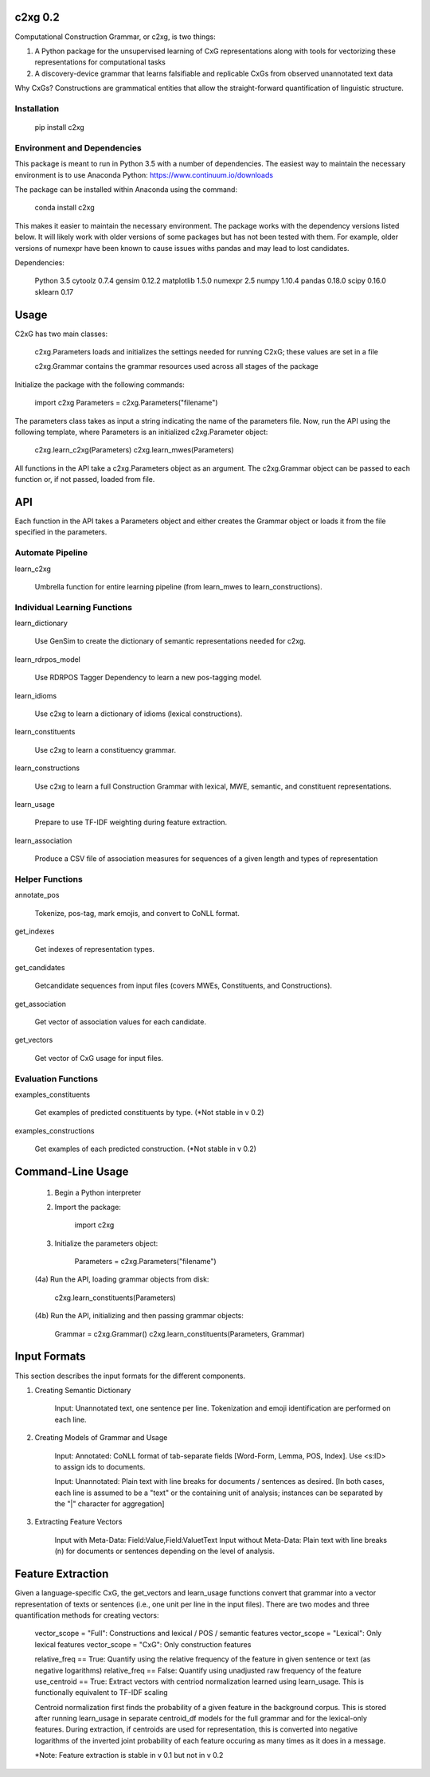 
c2xg 0.2
=============

Computational Construction Grammar, or c2xg, is two things: 

(1) A Python package for the unsupervised learning of CxG representations along with tools for vectorizing these representations for computational tasks

(2) A discovery-device grammar that learns falsifiable and replicable CxGs from observed unannotated text data

Why CxGs? Constructions are grammatical entities that allow the straight-forward quantification of linguistic structure.


Installation
--------------

		pip install c2xg

Environment and Dependencies
----------------------------------

This package is meant to run in Python 3.5 with a number of dependencies. The easiest way to maintain the necessary environment is to use Anaconda Python: https://www.continuum.io/downloads

The package can be installed within Anaconda using the command:

		conda install c2xg

This makes it easier to maintain the necessary environment. The package works with the dependency versions listed below. It will likely work with older versions of some packages but has not been tested with them. For example, older versions of numexpr have been known to cause issues withs pandas and may lead to lost candidates.

Dependencies:

	Python 3.5
	cytoolz 0.7.4
	gensim 0.12.2
	matplotlib 1.5.0
	numexpr 2.5
	numpy 1.10.4
	pandas 0.18.0
	scipy 0.16.0
	sklearn 0.17

Usage
=====
C2xG has two main classes:

	c2xg.Parameters loads and initializes the settings needed for running C2xG; these values are set in a file

	c2xg.Grammar contains the grammar resources used across all stages of the package

Initialize the package with the following commands:

	import c2xg
	Parameters = c2xg.Parameters("filename")

The parameters class takes as input a string indicating the name of the parameters file. Now, run the API using the following template, where Parameters is an initialized c2xg.Parameter object:

	c2xg.learn_c2xg(Parameters)
	c2xg.learn_mwes(Parameters)

All functions in the API take a c2xg.Parameters object as an argument. The c2xg.Grammar object can be passed to each function or, if not passed, loaded from file.

API
====

Each function in the API takes a Parameters object and either creates the Grammar object or loads it from the file specified in the parameters.

Automate Pipeline
------------------

learn_c2xg			

		Umbrella function for entire learning pipeline (from learn_mwes to learn_constructions).

Individual Learning Functions
------------------------------

learn_dictionary		

		Use GenSim to create the dictionary of semantic representations needed for c2xg.

learn_rdrpos_model		

		Use RDRPOS Tagger Dependency to learn a new pos-tagging model.

learn_idioms				

		Use c2xg to learn a dictionary of idioms (lexical constructions).

learn_constituents	 	

		Use c2xg to learn a constituency grammar.

learn_constructions 	

		Use c2xg to learn a full Construction Grammar with lexical, MWE, semantic, and constituent representations.

learn_usage				

		Prepare to use TF-IDF weighting during feature extraction.

learn_association

		Produce a CSV file of association measures for sequences of a given length and types of representation

Helper Functions
-----------------

annotate_pos			

		Tokenize, pos-tag, mark emojis, and convert to CoNLL format.

get_indexes				

		Get indexes of representation types.

get_candidates			

		Getcandidate sequences from input files (covers MWEs, Constituents, and Constructions).

get_association			

		Get vector of association values for each candidate.

get_vectors				

		Get vector of CxG usage for input files.

Evaluation Functions
----------------------

examples_constituents	

		Get examples of predicted constituents by type. (*Not stable in v 0.2)

examples_constructions	

		Get examples of each predicted construction. (*Not stable in v 0.2)

Command-Line Usage
==================

	(1) Begin a Python interpreter

	(2) Import the package:

			import c2xg

	(3) Initialize the parameters object:

			Parameters = c2xg.Parameters("filename")

	(4a) Run the API, loading grammar objects from disk:

			c2xg.learn_constituents(Parameters)

	(4b) Run the API, initializing and then passing grammar objects:

			Grammar = c2xg.Grammar()
			c2xg.learn_constituents(Parameters, Grammar)	


Input Formats
===================

This section describes the input formats for the different components.

(1) Creating Semantic Dictionary

	Input: Unannotated text, one sentence per line. Tokenization and emoji identification are performed on each line.

(2) Creating Models of Grammar and Usage

	Input: Annotated: CoNLL format of tab-separate fields [Word-Form, Lemma, POS, Index]. 
	Use <s:ID> to assign ids to documents.

	Input: Unannotated: Plain text with line breaks for documents / sentences as desired. 
	[In both cases, each line is assumed to be a "text" or the containing unit of analysis; instances can be separated by the "|" character for aggregation]

(3) Extracting Feature Vectors

	Input with Meta-Data: 		Field:Value,Field:Value\tText
	Input without Meta-Data:	Plain text with line breaks (\n) for documents or sentences depending on the level of analysis.


Feature Extraction
=========================

Given a language-specific CxG, the get_vectors and learn_usage functions convert that grammar into a vector representation of texts or sentences (i.e., one unit per line in the input files). There are two modes and three quantification methods for creating vectors:

	vector_scope = "Full": Constructions and lexical / POS / semantic features
	vector_scope = "Lexical": Only lexical features
	vector_scope = "CxG": Only construction features	

	relative_freq == True: Quantify using the relative frequency of the feature in given sentence or text (as negative logarithms)
	relative_freq == False: Quantify using unadjusted raw frequency of the feature
	use_centroid == True: Extract vectors with centriod normalization learned using learn_usage. This is functionally equivalent to TF-IDF scaling

	Centroid normalization first finds the probability of a given feature in the background corpus. This is stored after running learn_usage in separate centroid_df models for the full grammar and for the lexical-only features. During extraction, if centroids are used for representation, this is converted into negative logarithms of the inverted joint probability of each feature occuring as many times as it does in a message.

	*Note: Feature extraction is stable in v 0.1 but not in v 0.2

